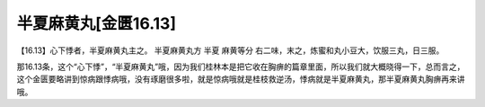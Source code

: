 半夏麻黄丸[金匮16.13]
=======================

【16.13】心下悸者，半夏麻黄丸主之。
半夏麻黄丸方
半夏  麻黄等分
右二味，末之，炼蜜和丸小豆大，饮服三丸，日三服。

那16.13条，这个“心下悸”，“半夏麻黄丸”哦，因为我们桂林本是把它收在胸痹的篇章里面，所以我们就大概晓得一下，总而言之，这个金匮要略讲到惊病跟悸病哦，没有琢磨很多啦，就是惊病哦就是桂枝救逆汤，悸病就是半夏麻黄丸，那半夏麻黄丸胸痹再来讲哦。
